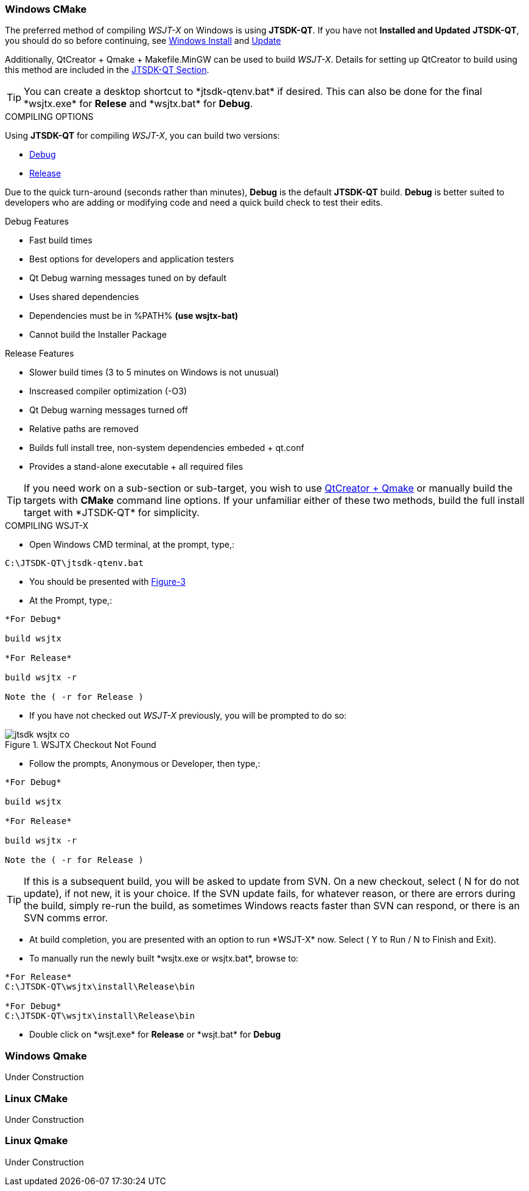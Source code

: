 :prog: The WSJT Developers Guide

=== Windows CMake

The preferred method of compiling _WSJT-X_ on Windows is using *JTSDK-QT*.
If you have not *Installed and Updated* *JTSDK-QT*, you should do so before
continuing, see <<WININSTALL,Windows Install>> and <<WINUPDATE,Update>>

Additionally, QtCreator {plus} Qmake {plus} Makefile.MinGW can be 
used to build _WSJT-X_. Details for setting up QtCreator to build using
this method are included in the <<JTSDKQT,JTSDK-QT Section>>.

TIP: You can create a desktop shortcut to +*jtsdk-qtenv.bat*+ if
desired. This can also be done for the final +*wsjtx.exe*+ for *Relese*
and +*wsjtx.bat*+ for *Debug*.

[[WSJTCOMPILEOPTIONS]]
.COMPILING OPTIONS
Using *JTSDK-QT* for compiling _WSJT-X_, you can build two versions:

* <<WSJTXCOMPILE,Debug>>
* <<WSJTXCOMPILE,Release>>

Due to the quick turn-around (seconds rather than minutes), *Debug*
is the default *JTSDK-QT* build. *Debug* is better suited to developers
who are adding or modifying code and need a quick build check to test
their edits.

.Debug Features
* Fast build times
* Best options for developers and application testers
* Qt Debug warning messages tuned on by default
* Uses shared dependencies 
* Dependencies must be in %PATH% *(use wsjtx-bat)*
* Cannot build the Installer Package

.Release Features
* Slower build times (3 to 5 minutes on Windows is not unusual)
* Inscreased compiler optimization (-O3)
* Qt Debug warning messages turned off
* Relative paths are removed
* Builds full install tree, non-system dependencies embeded {plus} qt.conf
* Provides a stand-alone executable {plus} all required files

TIP: If you need work on a sub-section or sub-target, you wish to
use <<WINQMAKE,QtCreator {plus} Qmake>> or manually build the targets with
*CMake* command line options. If your unfamiliar either of these two
methods, build the full install target with +*JTSDK-QT*+ for simplicity.

[[WSJTXCOMPILE]]
.COMPILING WSJT-X

** Open Windows CMD terminal, at the prompt, type,:
----
C:\JTSDK-QT\jtsdk-qtenv.bat
----
** You should be presented with <<QTMENU,Figure-3>>
** At the Prompt, type,:
----

*For Debug*

build wsjtx

*For Release*

build wsjtx -r

Note the ( -r for Release )

----
** If you have not checked out _WSJT-X_ previously, you will be prompted
to do so:

.WSJTX Checkout Not Found
image::images/jtsdk-wsjtx-co.png[]

** Follow the prompts, Anonymous or Developer, then type,:
-----

*For Debug*

build wsjtx

*For Release*

build wsjtx -r

Note the ( -r for Release )

-----

TIP: If this is a subsequent build, you will be asked to update from SVN.
On a new checkout, select ( N for do not update), if not new, it is 
your choice. If the SVN update fails, for whatever reason, or there are errors
during the build, simply re-run the build, as sometimes Windows reacts
faster than SVN can respond, or there is an SVN comms error.

** At build completion, you are presented with an option to
run +*WSJT-X*+ now. Select ( Y to Run / N to Finish and Exit).
** To manually run the newly built +*wsjtx.exe or wsjtx.bat*+, browse to:
----

*For Release*
C:\JTSDK-QT\wsjtx\install\Release\bin

*For Debug*
C:\JTSDK-QT\wsjtx\install\Release\bin

----
** Double click on +*wsjt.exe*+ for *Release* or +*wsjt.bat*+ for *Debug*

[[WINQMAKE]]
=== Windows Qmake

Under Construction

=== Linux CMake

Under Construction

=== Linux Qmake

Under Construction


////

This example uses Qmake and Makefile.Linux. In order to build _WSJT-X_ form
source, install the following packages:

[[DEPS]]
----------
# DEBIAN, UBUNTU, MINT and FRIENDS

# ADD QT5 PPA (Copy and Paste as "1" command in a X-Term):
# This can take a while to install.
sudo add-apt-repository ppa:ubuntu-sdk-team/ppa && sudo apt-get update && \
sudo apt-get dist-upgrade && sudo apt-get install ubuntu-sdk

# AFTER QT4/5 INSTALLATION (Copy and Paste as "1" command in a X-Term):
sudo apt-get install gcc g++ gfortran make libfftw3-dev \
libpulse-dev hamlib libhamlib-dev pulseaudio subversion \
libgfortran3:i386 libc6-i386 cmake

----------

==== WSJT-X Dependencies
[horizontal]
+*gcc*+:: GNU C Compiler
+*g{plus}{plus}*+:: GNU C{plus}{plus} Compiler
+*gfortran*+:: GNU Fortran or F90
+*make*+:: GNU Make
+*libqt5multimedia5-plugins*+:: QT5 Media Plugins
+*libfftw3-dev*+:: Fast Fourier Transforms
+*libpulse-dev*+:: Headers and Files for Pulse AUdio
+*libhamlib-dev*+:: Headers and Files for Hamlib
+*qtbase5-dev*+:: QT5 Base Dev Files
+*qtmultimedia5-dev*+:: Qt5 Multimedia Dev Files
+*pulseaudio*+:: Pulse Audio Sound Driver
+*subversion*+:: Version Control Software
+*libgfortran.so.3*+:: Fortran Library
+*libc.so.6*+:: GCC C Library
+*libm.so.6*+:: GCC C Library
+*libgcc_s.so.1libm.so.6*+:: GCC C Library 
+*libquadmath.so.0*+:: Quad-Precision Math Library

.Build Methods

TIP: You can perform the steps manually if desired. Using
the <<MAKEFILE,script>> is the preferred method. To perform the steps
manually, use a text editor, open the file, and follow the steps.

[[MAKEFILE]]
.Script Method
* Open a X-Term
* Checkout +*wsjtx-makefile.sh*+ from SVN:

----------
# CO BUILD SCRIPT
# use export to co a single file
# use --force to make svn update the file if it exists
svn export --force svn://svn.code.sf.net/p/wsjt/wsjt/branches/doc/dev-guide/source/wsjtx-makefile.sh

# CHANGE PERMISSION
chmod +x ./wsjtx-compile.sh

----------

.To Build Release version
---------
./wsjtx-makefile.sh -r
---------

.To Build Debug version
---------
./wsjtx-makefile.sh -d
---------

.WSJT-X Location
* +*/home/$USER/Projects/wsjt-env/wsjtx-$rev_num*+
* Proceed to <<CHKKVASD,check Kvasd>> then run _WSJT-X_

----------
# When running from a X-Term [ ./wsjtx ], the xterm remains open.
# This is good for testing and chasing errors. Run WSJT-X with:

./wsjtx

# You can also use a file manager. Browse to WSJT-X dir, and open
# as you would any other program. Using this method to launch, you
# should not see the X-Term window.

----------

=== Linux CMake

This example uses CMake to build WSJT-X. The same dependencies apply. If
you have not installed the <<DEPS,dependencies>>, do so before continuing.

TIP: You can perform the steps manually if desired. Using
the <<CMAKE,script>> is the preferred method. To perform the steps
manually, use a text editor, open the file, and follow the steps.

[[CMAKE]]
.Script Method
* Open a terminal
* Checkout +*wsjtx-cmake.sh*+ from SVN:

----------
# CO BUILD SCRIPT
# use export to co a single file
# use --force to make svn update the file if it exists
svn export --force svn://svn.code.sf.net/p/wsjt/wsjt/branches/doc/dev-guide/source/wsjtx-cmake.sh

# CHANGE PERMISSION
chmod +x ./wsjtx-cmake.sh

----------

.To Build Release version
---------
./wsjtx-cmake.sh -r
---------

.To Build Debug version
---------
./wsjtx-cmake.sh -d
---------

.WSJT-X Location
* +*/home/$USER/Projects/wsjt-env/wsjtx-$rev_num*+

[[CHKKVASD]]
.Test KVASD

Before you launch _WSJT-X_, ensure _KVASD_ can run.

----------
# CHANGE DIRECTORY and RUN KVASD
cd wsjtx-$rev_num
./kvasd -v

# SUCESSFUL RETURN
KVASD version 1.11

# VIEW COPYRGHT
./kvasd

----------
////
